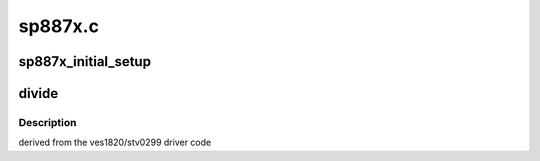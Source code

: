 .. -*- coding: utf-8; mode: rst -*-

========
sp887x.c
========


.. _`sp887x_initial_setup`:

sp887x_initial_setup
====================

.. c:function:: int sp887x_initial_setup (struct dvb_frontend *fe, const struct firmware *fw)

    :param struct dvb_frontend \*fe:

        *undescribed*

    :param const struct firmware \*fw:

        *undescribed*



.. _`divide`:

divide
======

.. c:function:: void divide (int n, int d, int *quotient_i, int *quotient_f)

    :param int n:

        *undescribed*

    :param int d:

        *undescribed*

    :param int \*quotient_i:

        *undescribed*

    :param int \*quotient_f:

        *undescribed*



.. _`divide.description`:

Description
-----------

derived from the ves1820/stv0299 driver code

